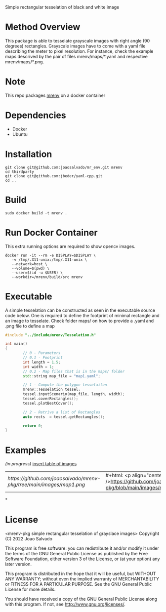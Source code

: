 Simple rectangular tesselation of black and white image

* Method Overview
This package is able to tesselate grayscale images with right angle (90 degrees) rectangles.
Grayscale images have to come with a yaml file describing the meter to pixel resolution.
For instance, check the example maps descrived by the pair of files mrenv/maps/*.yaml and respective mrenv/maps/*.png.
* Note
This repo packages [[https://github.com/joaosalvado/mr_env][mrenv]] on a docker container
* Dependencies
- Docker
- Ubuntu
* Installation
#+begin_src shell
git clone git@github.com:joaosalvado/mr_env.git mrenv
cd thirdparty
git clone git@github.com:jbeder/yaml-cpp.git
cd ..
#+end_src
* Build
#+begin_src shell
sudo docker build -t mrenv .
#+end_src
* Run Docker Container
This extra running options are required to show opencv images.
#+begin_src shell
docker run -it --rm -e DISPLAY=$DISPLAY \
   -v /tmp/.X11-unix:/tmp/.X11-unix \
   --network=host \
   --volume=$(pwd) \
   --user=$(id -u $USER) \
   --workdir=/mrenv/build/src mrenv
#+end_src
* Executable
A simple tesselation can be constructed as seen in the executable source code below.
One is required to define the footprint of minimal rectangle and an image to tesselate.
Check folder maps/ on how to provide a .yaml and .png file to define a map
#+begin_src cpp
#include "../include/mrenv/Tesselation.h"

int main()
{
        // 0 - Parameters
        // 0.1 - Footprint
        int length = 1.5;
        int width = 1;
        // 0.2 - Map files that is in the maps/ folder
        std::string map_file = "map1.yaml";

        // 1 - Compute the polygon tesselaiton
        mrenv::Tesselation tessel;
        tessel.inputScenario(map_file, length, width);
        tessel.coverRectangles();
        tessel.plotBestCover();

        // 2 - Retrive a list of Rectangles
        auto rects  = tessel.getRectangles();

        return 0;
}
#+end_src
* Examples
/(in progress)/
_insert table of images_
| [[ https://github.com/joaosalvado/mrenv-pkg/tree/main/images/map1.png]] | #+html: <p align="center"><img src="" />https://github.com/joaosalvado/mrenv-pkg/blob/main/images/map1.png</p> |
*
* License
<mrenv-pkg simple rectangular tesselation of grayslace images>
Copyright (C) 2022 Joao Salvado

This program is free software: you can redistribute it and/or modify
it under the terms of the GNU General Public License as published by
the Free Software Foundation, either version 3 of the License, or
(at your option) any later version.

This program is distributed in the hope that it will be useful,
but WITHOUT ANY WARRANTY; without even the implied warranty of
MERCHANTABILITY or FITNESS FOR A PARTICULAR PURPOSE.  See the
GNU General Public License for more details.

You should have received a copy of the GNU General Public License
along with this program.  If not, see <http://www.gnu.org/licenses/>.
